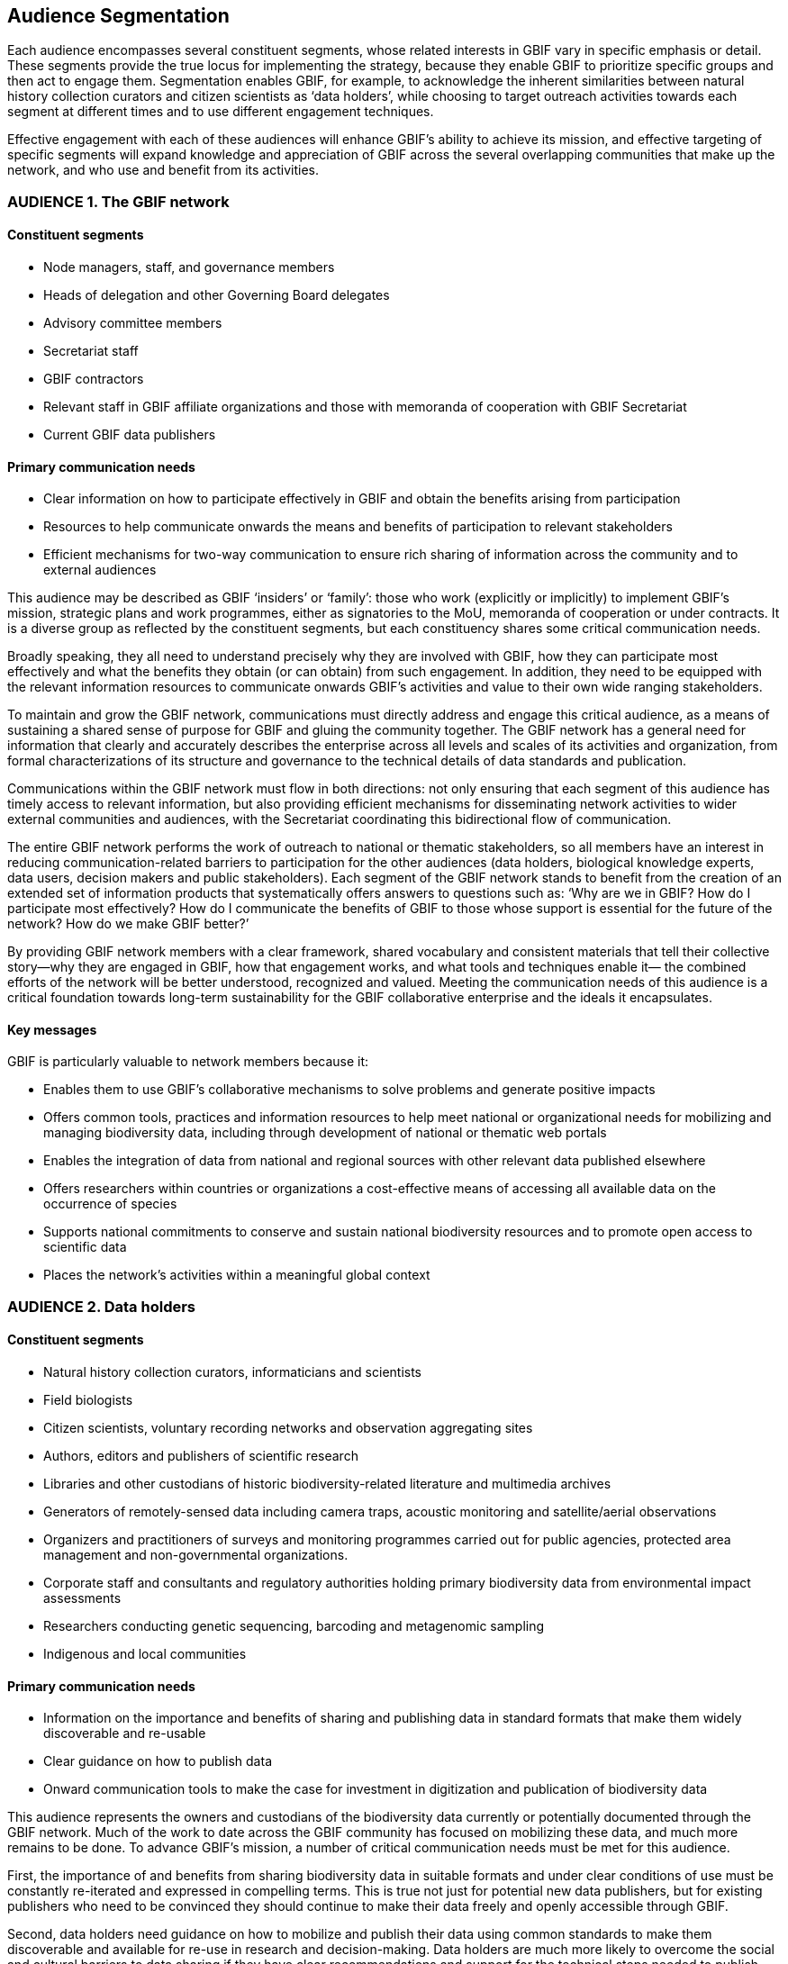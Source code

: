 == Audience Segmentation

Each audience encompasses several constituent segments, whose related interests in GBIF vary in specific emphasis or detail. These segments provide the true locus for implementing the strategy, because they enable GBIF to prioritize specific groups and then act to engage them. Segmentation enables GBIF, for example, to acknowledge the inherent similarities between natural history collection curators and citizen scientists as ‘data holders’, while choosing to target outreach activities towards each segment at different times and to use different engagement techniques. 

Effective engagement with each of these audiences will enhance GBIF’s ability to achieve its mission, and effective targeting of specific segments will expand knowledge and appreciation of GBIF across the several overlapping communities that make up the network, and who use and benefit from its activities.

=== AUDIENCE 1. The GBIF network

==== Constituent segments

* Node managers, staff, and governance members
* Heads of delegation and other Governing Board delegates
*	Advisory committee members
*	Secretariat staff
* GBIF contractors
*	Relevant staff in GBIF affiliate organizations and those with memoranda of cooperation with GBIF Secretariat
* Current GBIF data publishers

==== Primary communication needs

* Clear information on how to participate effectively in GBIF and obtain the benefits arising from participation
*	Resources to help communicate onwards the means and benefits of participation to relevant stakeholders
*	Efficient mechanisms for two-way communication to ensure rich sharing of information across the community and to external audiences 

This audience may be described as GBIF ‘insiders’ or ‘family’: those who work (explicitly or implicitly) to implement GBIF’s mission, strategic plans and work programmes, either as signatories to the MoU, memoranda of cooperation or under contracts. It is a diverse group as reflected by the constituent segments, but each constituency shares some critical communication needs. 

Broadly speaking, they all need to understand precisely why they are involved with GBIF, how they can participate most effectively and what the benefits they obtain (or can obtain) from such engagement. In addition, they need to be equipped with the relevant information resources to communicate onwards GBIF’s activities and value to their own wide ranging stakeholders. 

To maintain and grow the GBIF network, communications must directly address and engage this critical audience, as a means of sustaining a shared sense of purpose for GBIF and gluing the community together. The GBIF network has a general need for information that clearly and accurately describes the enterprise across all levels and scales of its activities and organization, from formal characterizations of its structure and governance to the technical details of data standards and publication. 

Communications within the GBIF network must flow in both directions: not only ensuring that each segment of this audience has timely access to relevant information, but also providing efficient mechanisms for disseminating network activities to wider external communities and audiences, with the Secretariat coordinating this bidirectional flow of communication. 

The entire GBIF network performs the work of outreach to national or thematic stakeholders, so all members have an interest in reducing communication-related barriers to participation for the other audiences (data holders, biological knowledge experts, data users, decision makers and public stakeholders). Each segment of the GBIF network stands to benefit from the creation of an extended set of information products that systematically offers answers to questions such as: ‘Why are we in GBIF? How do I participate most effectively? How do I communicate the benefits of GBIF to those whose support is essential for the future of the network? How do we make GBIF better?’

By providing GBIF network members with a clear framework, shared vocabulary and consistent materials that tell their collective story—why they are engaged in GBIF, how that engagement works, and what tools and techniques enable it— the combined efforts of the network will be better understood, recognized and valued. Meeting the communication needs of this audience is a critical foundation towards long-term sustainability for the GBIF collaborative enterprise and the ideals it encapsulates. 

==== Key messages 

GBIF is particularly valuable to network members because it:

*	Enables them to use GBIF’s collaborative mechanisms to solve problems and generate positive impacts
*	Offers common tools, practices and information resources to help meet national or organizational needs for mobilizing and managing biodiversity data, including through development of national or thematic web portals
*	Enables the integration of data from national and regional sources with other relevant data published elsewhere
*	Offers researchers within countries or organizations a cost-effective means of accessing all available data on the occurrence of species 
*	Supports national commitments to conserve and sustain national biodiversity resources and to promote open access to scientific data
*	Places the network’s activities within a meaningful global context

=== AUDIENCE 2. Data holders

==== Constituent segments 

*	Natural history collection curators, informaticians and scientists
*	Field biologists
*	Citizen scientists, voluntary recording networks and observation aggregating sites 
*	Authors, editors and publishers of scientific research
*	Libraries and other custodians of historic biodiversity-related literature and multimedia archives
*	Generators of remotely-sensed data including camera traps, acoustic monitoring and satellite/aerial observations
*	Organizers and practitioners of surveys and monitoring programmes carried out for public agencies, protected area management and non-governmental organizations.
*	Corporate staff and consultants and regulatory authorities holding primary biodiversity data from environmental impact assessments
*	Researchers conducting genetic sequencing, barcoding and metagenomic sampling
*	Indigenous and local communities

==== Primary communication needs 

*	Information on the importance and benefits of sharing and publishing data in standard formats that make them widely discoverable and re-usable
*	Clear guidance on how to publish data 
*	Onward communication tools to make the case for investment in digitization and publication of biodiversity data 

This audience represents the owners and custodians of the biodiversity data currently or potentially documented through the GBIF network. Much of the work to date across the GBIF community has focused on mobilizing these data, and much more remains to be done. To advance GBIF’s mission, a number of critical communication needs must be met for this audience.

First, the importance of and benefits from sharing biodiversity data in suitable formats and under clear conditions of use must be constantly re-iterated and expressed in compelling terms.  This is true not just for potential new data publishers, but for existing publishers who need to be convinced they should continue to make their data freely and openly accessible through GBIF.

Second, data holders need guidance on how to mobilize and publish their data using common standards to make them discoverable and available for re-use in research and decision-making. Data holders are much more likely to overcome the social and cultural barriers to data sharing if they have clear recommendations and support for the technical steps needed to publish their data.

Finally, data holders need secondary communication tools that enable them to make the case for investment in and commitment to mobilizing data, both within their own institutions and to potential funders, These resources must demonstrate the value of large-scale digitization of natural history collections, including mechanisms to report the uses made of individual datasets and records based on download requests and citations. 

To reach the whole of this audience, communication tools need to be suitable for a wide range of different groups, including people still unfamiliar with the arguments for and techniques of biodiversity data publication. These may include local authorities, indigenous and local communities, and corporate holders of biodiversity data.

For this audience too, two-way communication is important. Through its global communication channels, GBIF can and already does publicize the efforts made by individual publishers to share their datasets for the public good; this can help to bring recognition for those efforts and even encourage competition among institutions to establish a good reputation for data sharing.

==== Key messages 

GBIF is particularly valuable to data holders because it:

* Enables efficient means to mobilize, manage and publish digital biodiversity data
*	Helps provide institutional visibility and recognition for sharing biodiversity data in formats suitable for discovery and re-use
*	Provides free, open-access tools and guidance for publishing digital datasets
*	Promotes practices that ensure data persistence and data provenance
*	Helps comply with open data regulations and requirements

=== AUDIENCE 3. Biological knowledge experts

==== Constituent segments

* Zoologists, botanists, mycologists and other species specialists
* Taxonomists
* Ecologists
* Expert networks 
* Nomenclatural associations

==== Primary communication needs 

* Familiarity with GBIF’s current activities, capabilities, limitations and potential as a global virtual natural history collection
* Guidance about how best to engage with the GBIF network and its data holders to steadily and consistently improve the quality of open access biodiversity information
* Assurance of the value of such engagement in terms of advancing their own professional interests, the biological sciences and biodiversity conservation

This audience represents a core community of individual scientists and experts. Their confidence in the usefulness of data mobilized through GBIF depends crucially on constant improvement in data quality, and this requires expertise that can only realistically come from voluntary curation from existing knowledge networks. Some of the strongest criticisms of GBIF have come within this group, as these experts are acutely aware of shortcomings in data quality that have arisen from the comparatively open system of publishing data through GBIF. Effective engagement with their ongoing work is critical for expanding and refining the pool of high-quality globally consistent biodiversity data for all other users. 

Among the key communication challenges related to this audience is to ensure that their view of GBIF is based on accurate, up-to-date information about the network and the data it serves, rather than outdated impressions arising from earlier experiences and preconceptions. These experts need to believe that they themselves have an interest in contributing their expertise to assist in curating and improving the data published through GBIF. A major communication task in relation to this audience is to turn critics into collaborators. Biodiversity knowledge experts require persuasion that GBIF offers a robust research infrastructure—a ‘virtual natural history collection’ that enables curation of biodiversity knowledge and provides scientific evidence that supports both research and policy. 

This group possesses knowledge for identifying both the gaps in the data currently accessible through GBIF and the shortcomings of the data already available. Targeted engagement can help tap that knowledge to develop priorities for data mobilization and to improve the accuracy and fitness for use of data already served by GBIF’s publishers. Succeeding with this strategy will eliminate the false distinction between ‘GBIF data’ and ‘expert knowledge’: these sources of information can and should be viewed as integrated and mutually reinforcing.

==== Key messages 

GBIF is particularly valuable to biodiversity knowledge experts because it:

* Provides a platform for collaborative collection management and taxonomy that helps establish a ‘virtual natural history collection’ for the planet
* Pools the expertise of biodiversity specialists in order to improve the quality of freely available digital data, to the benefit of all
* Provides the means for long-term persistence of biodiversity collections data as insurance against potential loss of original data sources
* Enables discovery of millions of specimens and observation records, increasingly accompanied by images or audio recordings, with links enabling further study
* Complements the work of expert groups by integrating evidence that may inform judgements on species ranges and/or conservation priorities, while providing the means for publication and curation of occurrence data arising from expert assessments.

=== AUDIENCE 4. Data users

==== Constituent segments

*	Biologists, including zoologists, botanists and other specialists
*	Ecologists, including macroecologists and biogeographers 
*	Species distribution modellers (includes analysts of climate change impacts, invasive species risk, human disease vectors)
*	Conservation practitioners, including protected area planners and natural resource managers
*	Environmental impact analysts and strategic spatial planning authorities
*	Genetic resources experts (for crop diversity, medicinal compounds etc.)
*	Ecosystem assessment community

==== Primary communication needs

*	Promoting wider knowledge of GBIF’s ability to provide significant volumes of data fit for many of the uses these groups require
*	Fostering appreciation of the value and efficiency of having data from many different sources available from a single point of access 
*	Information resources on how to discover and use data through GBIF to best advantage, including recommendations on data filtering and cleaning
*	Communicating the importance of good citation practices and providing the means to implement them simply  

Users of the data available through GBIF encompass a wide range of specialists interested in the recorded distribution of species over space and time for a variety of reasons. Their interests may be to advance scientific understanding of evolutionary processes, trait development and ecological patterns over millions of years; they may involve modelling of species range shifts and future risks of pest and disease outbreaks based on climate change projections; they may also inform current decisions on the design of parks and the sensitive siting of industrial or residential developments. An emerging group of users are the practitioners of ecosystem assessments that evaluate the many provisioning, regulating, cultural and other support services provided by biodiversity to human societies and advise on the consequences of different policy scenarios.

Despite the diversity of these users, the disciplines and the sectors from which they emerge, they share a number of communication needs. Broadly speaking, their interest is in the availability of sufficient volumes of biodiversity data of sufficient quality and coverage to address their research or policy questions. This audience must first be aware of the potential for GBIF to provide for those needs, and this requires GBIF to communicate its services effectively in the information channels used by these groups. They must have access to appropriate information and guidance to enable them to use GBIF’s data resources to best effect.

Once such users succeed in making effective use of GBIF-mediated data, they can then become important communicators on GBIF’s behalf. They value the efficiency of a one-stop shop for biodiversity data, and they can argue persuasively that investment in the GBIF infrastructure creates cost savings by avoiding the need for time-consuming searches through multiple data sources. Two-way communication and engagement with such users has proven to be an effective communication tool by the Secretariat and others in the community to demonstrate GBIF’s value. 

A final important communication requirement for data users is to convey the importance of proper citation of original data sources in research or policy publications. While the primary interest of this audience tends to be accessing useful, reliable data through GBIF rather than in its source publisher, communications should emphasize that the data remain available only if data holders have incentives to share them—and proper attribution through citation is a critical part of that. Especially with the development of Digital Object Identifiers (DOIs) for datasets and downloads, GBIF should strongly promote best practices for data users to credit publishers and cite data accurately. 

==== Key messages 

GBIF is particularly valuable to data users because it:

*	Provides a one-stop shop for large volumes of relevant, well-organized data on the occurrence of species over space and time
*	Reduces costs of research by preventing the need to discover and obtain data from multiple sources
*	Enables modelling of species distributions to inform a wide range of research and policy goals
*	Provides a data layer that can be combined and integrated with other geospatial layers to create compelling visualizations for many applications
*	Integrates evidence of species occurrence that can supplement other sources to create inventories and checklists for any geographical area, including changes over time

=== AUDIENCE 5. Decision makers

==== Constituent segments

*	National government ministry and agency officials
*	Research funding agencies
*	Intergovernmental convention officials and national delegates
*	Global foundations

==== Primary communication needs 

*	Convincing leaders that GBIF’s mission coincides with high-priority policy objectives and global commitments
*	Demonstrating that investment in GBIF (globally and in-country) represents a cost-effective means of supporting those objectives and commitments
*	Persuasion that GBIF is not in competition with other biodiversity-related initiatives but rather supports and complements them.

GBIF’s future depends in part on remaining useful and relevant to a relatively small number of decision makers in key policymaking and funding positions. If these funders and executives are unconvinced of GBIF’s utility value, it will not survive even if all other aspects of its communication strategy are successful. The communication needs of this group are characterized by brevity and clarity; messages must be conveyed strategically, succinctly and persuasively, and often delivered opportunistically and at short notice. Decision makers are the primary consumers of the ‘elevator pitch’—the 30-second explanation of GBIF’s value that can influence participation or withdrawal of support from governments and agencies. 

Communications with this group should convince them to conclude that GBIF supports the objectives and obligations already on their list of priorities. Such priorities may include, for example, a country’s treaty obligations through the Convention on Biological Diversity (CBD) or national commitments to open access policies for data and science. They may also relate to objectives less directly connected to conservation or biological research per se, as with goals relating to human development, such as human health, food security and economic livelihoods.

In addition to convincing this audience of GBIF’s relevance, communication with them must also articulate the cost-effectiveness of investing in both the global infrastructure and the activities of the national node to support the development and maintenance of data-driven evidence for their goals and objectives.

Finally, engaging this audience needs to pre-empt questions about any perceived duplication between GBIF and other biodiversity-related information initiatives, stressing its complementarity with and, indeed, direct involvement in institutions such as the CBD, the Intergovernmental Platform on Biodiversity and Ecosystem Services (IPBES) and the Group on Earth Observations Biodiversity Observation Network (GEO BON). 

==== Key messages 

GBIF is particularly valuable to decision makers because it:

* Supports the information requirements for meeting national and global commitments, including biodiversity-related conventions and sustainable development goals
*	Leverages national, regional and global investment in scientific research by enabling cost-effective discovery and re-use of existing biodiversity data
*	Complements other biodiversity-related initiatives by providing data foundations for a wide range of studies, projects and applications
*	Helps to fulfil commitments to improve transparency and open access to scientific data 
*	Supports applied research relevant to policy decisions across a range of issues of primary economic and social importance, including food security, agricultural livelihoods, disease risk and the impacts of climate change. 

=== AUDIENCE 6. Public stakeholders

==== Constituent segments

*	Early-career scientists
*	Educators (professors and teachers)
*	University students in biodiversity, environment and life sciences 
*	School students (tertiary, secondary, primary)
*	Wildlife enthusiasts
*	Environmentally engaged individuals
*	The wider software developer community

The audiences listed in the earlier part of this strategy each have distinct communication requirements that are indispensable to the GBIF’s global mission. These audiences extend into other groups for whom communication from the GBIF Secretariat may be less essential, but who nevertheless merit attention in this strategy because of the indirect or long-term benefits of raising awareness of GBIF. The Participants in the GBIF network also often have an interest in directly engaging these groups in order to build and consolidate support for their national, regional or thematic activities.

This broad audience of public stakeholders includes early-career scientists, educators and students (particularly in the life sciences), wildlife enthusiasts, and environmentally engaged citizens. These groups may have some interest in and awareness of GBIF.org as a freely available source of global data on biodiversity; however, their contact is more likely be with those sites aimed directly at lay audiences, some of which contribute data through GBIF or make use of GBIF as a data source. Portals developed by GBIF Participants also serve the function of informing local constituencies about the species that occur in their countries, regions and localities. 

Engagement with these groups is probably most effective in the context of citizen science (see also Audience Group 2 – Data holders). Several GBIF nodes have initiated highly successful campaigns to engage non-professional participants to generate data, for example, through ’bioblitz’ events and crowd-sourced digitization and curation of specimen data. Communication in the context of such activities shows individuals that their enthusiasm for wildlife can produce valuable scientific evidence that benefits the whole community while offering recognition for individual observers or collectors. Such communications provide value by expanding constituencies of support for global and national activities through GBIF .

A final set of stakeholders is the wider group of software developers that shows interest and appreciation of the open-access research infrastructure developed through GBIF to meet the challenges of biodiversity informatics. It is important to stay engaged with members of this specialist community, even if engaging them appears not to bring direct or immediate benefits to the GBIF mission. Their recognition of GBIF’s activities can help ensure that GBIF’s work is understood and appreciated as an important example of trends and developments across the wider technology and informatics sectors.

==== Key messages 

GBIF is particularly valuable to public stakeholders because it:

*	Establishes a foundation for greater knowledge about biodiversity worldwide
*	Offers opportunities to explore the global body of evidence about life on earth 
*	Promotes a culture of transparency, open access and evidence-based decision-making with benefits to all
*	Offers examples of innovative solutions for informatics and research infrastructure that are relevant and applicable to other communities and domains
